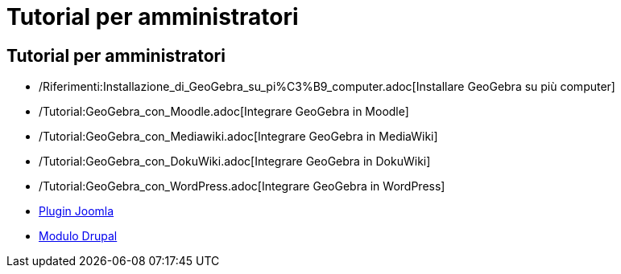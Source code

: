 = Tutorial per amministratori

== [#Tutorial_per_amministratori]#Tutorial per amministratori#

* /Riferimenti:Installazione_di_GeoGebra_su_pi%C3%B9_computer.adoc[Installare GeoGebra su più computer]
* /Tutorial:GeoGebra_con_Moodle.adoc[Integrare GeoGebra in Moodle]
* /Tutorial:GeoGebra_con_Mediawiki.adoc[Integrare GeoGebra in MediaWiki]
* /Tutorial:GeoGebra_con_DokuWiki.adoc[Integrare GeoGebra in DokuWiki]
* /Tutorial:GeoGebra_con_WordPress.adoc[Integrare GeoGebra in WordPress]
* http://www.unpeud.info/a-propos-du-site/plugin-geogebra-pour-joomla[Plugin Joomla]
* http://drupal.org/project/geogebra[Modulo Drupal]
